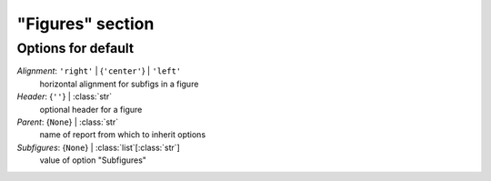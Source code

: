 -----------------
"Figures" section
-----------------


Options for default
===================

*Alignment*: ``'right'`` | {``'center'``} | ``'left'``
    horizontal alignment for subfigs in a figure
*Header*: {``''``} | :class:`str`
    optional header for a figure
*Parent*: {``None``} | :class:`str`
    name of report from which to inherit options
*Subfigures*: {``None``} | :class:`list`\ [:class:`str`]
    value of option "Subfigures"


